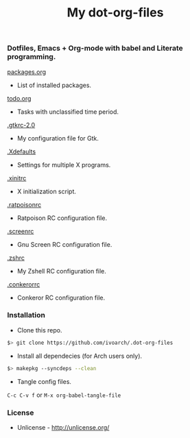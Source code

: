 #+TITLE: My dot-org-files

*** Dotfiles, Emacs + Org-mode with babel and Literate programming.

[[https://github.com/ivoarch/.dot-org-files/blob/master/packages.org][packages.org]]
- List of installed packages.

[[https://github.com/ivoarch/.dot-org-files/blob/master/todo.org][todo.org]]
- Tasks with unclassified time period.

[[https://github.com/ivoarch/.dot-org-files/blob/master/.gtkrc-2.0.org][.gtkrc-2.0]]
- My configuration file for Gtk.

[[https://github.com/ivoarch/.dot-org-files/blob/master/.Xdefaults.org][.Xdefaults]]
- Settings for multiple X programs.

[[https://github.com/ivoarch/.dot-org-files/blob/master/.xinitrc.org][.xinitrc]]
- X initialization script.

[[https://github.com/ivoarch/.dot-org-files/blob/master/.ratpoisonrc.org][.ratpoisonrc]]
- Ratpoison RC configuration file.

[[https://github.com/ivoarch/.dot-org-files/blob/master/.screenrc.org][.screenrc]]
- Gnu Screen RC configuration file.

[[https://github.com/ivoarch/.dot-org-files/blob/master/.zshrc.org][.zshrc]]
- My Zshell RC configuration file.

[[https://github.com/ivoarch/.dot-org-files/blob/master/.conkerorrc.org][.conkerorrc]]
- Conkeror RC configuration file.

*** Installation

- Clone this repo.

#+BEGIN_SRC sh
$> git clone https://github.com/ivoarch/.dot-org-files
#+END_SRC

- Install all dependecies (for Arch users only).

#+BEGIN_SRC sh
$> makepkg --syncdeps --clean
#+END_SRC

- Tangle config files.

=C-c C-v f= or =M-x org-babel-tangle-file=

*** License

- Unlicense - http://unlicense.org/
